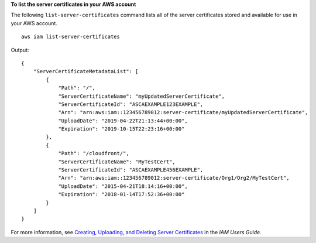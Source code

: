 **To list the server certificates in your AWS account**

The following ``list-server-certificates`` command lists all of the server certificates stored and available for use in your AWS account. ::

    aws iam list-server-certificates

Output::

    {
        "ServerCertificateMetadataList": [
            {
                "Path": "/",
                "ServerCertificateName": "myUpdatedServerCertificate",
                "ServerCertificateId": "ASCAEXAMPLE123EXAMPLE",
                "Arn": "arn:aws:iam::123456789012:server-certificate/myUpdatedServerCertificate",
                "UploadDate": "2019-04-22T21:13:44+00:00",
                "Expiration": "2019-10-15T22:23:16+00:00"
            },
            {
                "Path": "/cloudfront/",
                "ServerCertificateName": "MyTestCert",
                "ServerCertificateId": "ASCAEXAMPLE456EXAMPLE",
                "Arn": "arn:aws:iam::123456789012:server-certificate/Org1/Org2/MyTestCert",
                "UploadDate": "2015-04-21T18:14:16+00:00",
                "Expiration": "2018-01-14T17:52:36+00:00"
            }
        ]
    }

For more information, see `Creating, Uploading, and Deleting Server Certificates`_ in the *IAM Users Guide*.

.. _`Creating, Uploading, and Deleting Server Certificates`: http://docs.aws.amazon.com/IAM/latest/UserGuide/InstallCert.html
